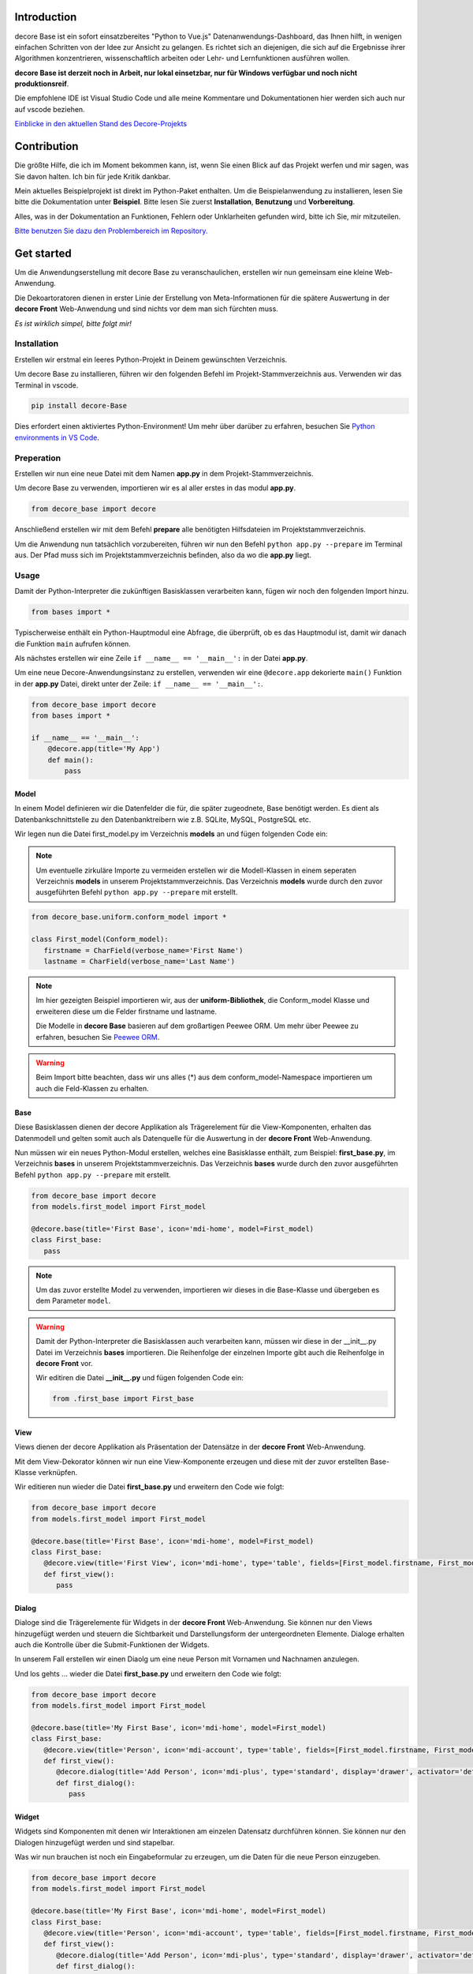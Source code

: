 Introduction
------------
decore Base ist ein sofort einsatzbereites "Python to Vue.js" Datenanwendungs-Dashboard, das Ihnen hilft, in wenigen einfachen Schritten von der Idee zur Ansicht zu gelangen. Es richtet sich an diejenigen, die sich auf die Ergebnisse ihrer Algorithmen konzentrieren, wissenschaftlich arbeiten oder Lehr- und Lernfunktionen ausführen wollen.

**decore Base ist derzeit noch in Arbeit, nur lokal einsetzbar, nur für Windows verfügbar und noch nicht produktionsreif**.

Die empfohlene IDE ist Visual Studio Code und alle meine Kommentare und Dokumentationen hier werden sich auch nur auf vscode beziehen.

`Einblicke in den aktuellen Stand des Decore-Projekts <https://github.com/users/KemoPanzah/projects/1/views/1>`_

.. image:: https://ko-fi.com/img/githubbutton_sm.svg
   :target: https://ko-fi.com/P5P2JCC5B
   :alt: Buy me a coffee

Contribution
------------
Die größte Hilfe, die ich im Moment bekommen kann, ist, wenn Sie einen Blick auf das Projekt werfen und mir sagen, was Sie davon halten. Ich bin für jede Kritik dankbar.

Mein aktuelles Beispielprojekt ist direkt im Python-Paket enthalten. Um die Beispielanwendung zu installieren, lesen Sie bitte die Dokumentation unter **Beispiel**. Bitte lesen Sie zuerst **Installation**, **Benutzung** und **Vorbereitung**.

Alles, was in der Dokumentation an Funktionen, Fehlern oder Unklarheiten gefunden wird, bitte ich Sie, mir mitzuteilen.

`Bitte benutzen Sie dazu den Problembereich im Repository. <https://github.com/KemoPanzah/decore_Base/issues>`_

Get started
-----------
Um die Anwendungserstellung mit decore Base zu veranschaulichen, erstellen wir nun gemeinsam eine kleine Web-Anwendung.

Die Dekoartoratoren dienen in erster Linie der Erstellung von Meta-Informationen für die spätere Auswertung in der **decore Front** Web-Anwendung und sind nichts vor dem man sich fürchten muss.

*Es ist wirklich simpel, bitte folgt mir!*

Installation
############
Erstellen wir erstmal ein leeres Python-Projekt in Deinem gewünschten Verzeichnis.

Um decore Base zu installieren, führen wir den folgenden Befehl im Projekt-Stammverzeichnis aus. Verwenden wir das Terminal in vscode.

.. code-block:: python
   
   pip install decore-Base

Dies erfordert einen aktiviertes Python-Environment! Um mehr über darüber zu erfahren, besuchen Sie `Python environments in VS Code <https://code.visualstudio.com/docs/python/environments>`_.

Preperation
###########
Erstellen wir nun eine neue Datei mit dem Namen **app.py** in dem Projekt-Stammverzeichnis.

Um decore Base zu verwenden, importieren wir es al aller erstes in das modul **app.py**.

.. code-block:: python
   
   from decore_base import decore

Anschließend erstellen wir mit dem Befehl **prepare** alle benötigten Hilfsdateien im Projektstammverzeichnis.

Um die Anwendung nun tatsächlich vorzubereiten, führen wir nun den Befehl ``python app.py --prepare`` im Terminal aus. Der Pfad muss sich im Projektstammverzeichnis befinden, also da wo die **app.py** liegt.

Usage
#####
Damit der Python-Interpreter die zukünftigen Basisklassen verarbeiten kann, fügen wir noch den folgenden Import hinzu.

.. code-block:: python
   
   from bases import *

Typischerweise enthält ein Python-Hauptmodul eine Abfrage, die überprüft, ob es das Hauptmodul ist, damit wir danach die Funktion ``main`` aufrufen können.

Als nächstes erstellen wir eine Zeile ``if __name__ == '__main__':`` in der Datei **app.py**.

Um eine neue Decore-Anwendungsinstanz zu erstellen, verwenden wir eine ``@decore.app`` dekorierte ``main()`` Funktion in der **app.py** Datei, direkt unter der Zeile: ``if __name__ == '__main__':``.

.. code-block:: python
   
   from decore_base import decore
   from bases import *

   if __name__ == '__main__':
       @decore.app(title='My App')
       def main():
           pass

Model
~~~~~
In einem Model definieren wir die Datenfelder die für, die später zugeodnete, Base benötigt werden. Es dient als Datenbankschnittstelle zu den Datenbanktreibern wie z.B. SQLite, MySQL, PostgreSQL etc.

Wir legen nun die Datei first_model.py im Verzeichnis **models** an und fügen folgenden Code ein:

.. note::
   Um eventuelle zirkuläre Importe zu vermeiden erstellen wir die Modell-Klassen in einem seperaten Verzeichnis **models** in unserem Projektstammverzeichnis. Das Verzeichnis **models** wurde durch den zuvor ausgeführten Befehl ``python app.py --prepare`` mit erstellt.

.. code-block:: python
   
   from decore_base.uniform.conform_model import *

   class First_model(Conform_model):
      firstname = CharField(verbose_name='First Name')
      lastname = CharField(verbose_name='Last Name')


.. note::
   Im hier gezeigten Beispiel importieren wir, aus der **uniform-Bibliothek**, die Conform_model Klasse und erweiteren diese um die Felder firstname und lastname.

   Die Modelle in **decore Base** basieren auf dem großartigen Peewee ORM. Um mehr über Peewee zu erfahren, besuchen Sie `Peewee ORM <http://docs.peewee-orm.com/en/latest/>`_.

.. warning::
   Beim Import bitte beachten, dass wir uns alles (*) aus dem conform_model-Namespace importieren um auch die Feld-Klassen zu erhalten.

Base
~~~~
Diese Basisklassen dienen der decore Applikation als Trägerelement für die View-Komponenten, erhalten das Datenmodell und gelten somit auch als Datenquelle für die Auswertung in der **decore Front** Web-Anwendung.

Nun müssen wir ein neues Python-Modul erstellen, welches eine Basisklasse enthält, zum Beispiel: **first_base.py**, im Verzeichnis **bases** in unserem Projektstammverzeichnis.
Das Verzeichnis **bases** wurde durch den zuvor ausgeführten Befehl ``python app.py --prepare`` mit erstellt.
 
.. code-block:: python

   from decore_base import decore
   from models.first_model import First_model

   @decore.base(title='First Base', icon='mdi-home', model=First_model)
   class First_base:
      pass

.. note::
   Um das zuvor erstellte Model zu verwenden, importieren wir dieses in die Base-Klasse und übergeben es dem Parameter ``model``.

.. warning::
   Damit der Python-Interpreter die Basisklassen auch verarbeiten kann, müssen wir diese in der __init__.py Datei im Verzeichnis **bases** importieren. Die Reihenfolge der einzelnen Importe gibt auch die Reihenfolge in **decore Front** vor.
   
   Wir editiren die Datei **__init__.py** und fügen folgenden Code ein:

   .. code-block:: python

      from .first_base import First_base

View
~~~~
Views dienen der decore Applikation als Präsentation der Datensätze in der **decore Front** Web-Anwendung.

Mit dem View-Dekorator können wir nun eine View-Komponente erzeugen und diese mit der zuvor erstellten Base-Klasse verknüpfen.

Wir editieren nun wieder die Datei **first_base.py** und erweitern den Code wie folgt:

.. code-block:: python
   
   from decore_base import decore
   from models.first_model import First_model

   @decore.base(title='First Base', icon='mdi-home', model=First_model)
   class First_base:
      @decore.view(title='First View', icon='mdi-home', type='table', fields=[First_model.firstname, First_model.lastname])
      def first_view():
         pass

Dialog
~~~~~~
Dialoge sind die Trägerelemente für Widgets in der **decore Front** Web-Anwendung. Sie können nur den Views hinzugefügt werden und steuern die Sichtbarkeit und Darstellungsform der untergeordneten Elemente. Dialoge erhalten auch die Kontrolle über die Submit-Funktionen der Widgets.

In unserem Fall erstellen wir einen Diaolg um eine neue Person mit Vornamen und Nachnamen anzulegen.

Und los gehts ... wieder die Datei **first_base.py** und erweitern den Code wie folgt:

.. code-block:: python
   
   from decore_base import decore
   from models.first_model import First_model

   @decore.base(title='My First Base', icon='mdi-home', model=First_model)
   class First_base:
      @decore.view(title='Person', icon='mdi-account', type='table', fields=[First_model.firstname, First_model.lastname])
      def first_view():
         @decore.dialog(title='Add Person', icon='mdi-plus', type='standard', display='drawer', activator='default-menu')
         def first_dialog():
            pass

Widget
~~~~~~
Widgets sind Komponenten mit denen wir Interaktionen am einzelen Datensatz durchführen können. Sie können nur den Dialogen hinzugefügt werden und sind stapelbar.

Was wir nun brauchen ist noch ein Eingabeformular zu erzeugen, um die Daten für die neue Person einzugeben.

.. code-block:: python
   
   from decore_base import decore
   from models.first_model import First_model

   @decore.base(title='My First Base', icon='mdi-home', model=First_model)
   class First_base:
      @decore.view(title='Person', icon='mdi-account', type='table', fields=[First_model.firstname, First_model.lastname])
      def first_view():
         @decore.dialog(title='Add Person', icon='mdi-plus', type='standard', display='drawer', activator='default-menu')
         def first_dialog():
            @decore.widget(title='Add Person Form', icon='mdi-account', type='form', fields=[First_model.firstname, First_model.lastname])
            def first_widget():
               pass

Action
~~~~~~
Actions sind Methoden mit denen **decore Front** mit **decore Base** kommunizieren kann. Diese können Views und Widgets hinzugefügt werden und sind die einzigen echten Klassen-Methoden im Meta-Bausatz.

Wir benötigen nun eine Action um die Daten der neuen Person zu speichern und erwetern den Code in **first_base.py** wie folgt:

.. code-block:: python
      
      from decore_base import decore
      from models.first_model import First_model
   
      @decore.base(title='My First Base', icon='mdi-home', model=First_model)
      class First_base:
         @decore.view(title='Person', icon='mdi-account', type='table', fields=[First_model.firstname, First_model.lastname])
         def first_view():
            @decore.dialog(title='Add Person', icon='mdi-plus', type='standard', display='drawer', activator='default-menu')
            def first_dialog():
               @decore.widget(title='Add Person Form', icon='mdi-account', type='form', fields=[First_model.firstname, First_model.lastname])
               def first_widget():
                  @decore.action(title='Save Person', icon='mdi-content-save', type='submit')
                  def first_action(self, data):
                     item = First_model(data['item'])
                     item.title = item.firstname + ' ' + item.lastname
                     if item.save():
                        return True, item.title + ' saved successfully'
                     else:
                        return False, 'Error while saving ' + item.title

.. note::
   Um mit decore Base einen Datensatz zu erzeugen, müssen wir eine Instanz vom Model erzeugen. In unserem Fall **First_model**. Die Instanz wird mit den Daten aus dem Formular befüllt und anschließend gespeichert.

   Die ID in Form einer UUID wird automatisch generiert und muss nicht extra angegeben werden.

.. warning::
   Das Feld **title** wurde aus der Klasse **Deform_model** geerbt und muss bei jeder Datensatzerzeugung belegt werden. Sonst fällt das Item durch die Validierung.

Run, Development and Build
##########################
Um nur Ihre Anwendung zu starten, führen Sie ``python app.py`` in Ihrem Projekt-Stammverzeichnis aus. Verwenden Sie das Terminal in vscode.

Öffnen Sie den Browser und geben Sie ``http://localhost:5555`` ein.

Development
~~~~~~~~~~~
Um Ihre Anwendung zu entwickeln, verwenden Sie Ihren Debugger mit dem Profil ``[dev] decore base development`` in vscode.

Öffnen Sie den Browser und geben Sie ``http://localhost:5555`` ein.

Build
~~~~~
Um Ihre Anwendung zu erstellen, führen Sie ``python app.py --build`` in Ihrem Projekt-Stammverzeichnis aus. Verwenden Sie das Terminal in vscode.

Sample application
------------------
Um besser zu verstehen, wie decore base funktioniert, ist es am besten, sich die Beispielanwendung anzusehen. Die Anwendung repräsentiert meine kontinuierliche Entwicklung von decore base.

https://github.com/KemoPanzah/decore_Base/tree/master/decore_base/sample

Um die Beispielanwendung mit einem Unterordner des Projektstammverzeichnisses zu synchronisieren, führen Sie ``python app.py --sample`` in Ihrem Projektstammverzeichnis aus. Verwenden Sie das Terminal in vscode.

Um die Beispielanwendung nach der Synchronisation auszuführen, verwenden Sie Ihren Debugger mit dem Profil ``[smp] decore base sample`` in vscode.

Notes
-----
Diese Dokumentation wurde mit Deepl vom Deutschen ins Englische übersetzt.
